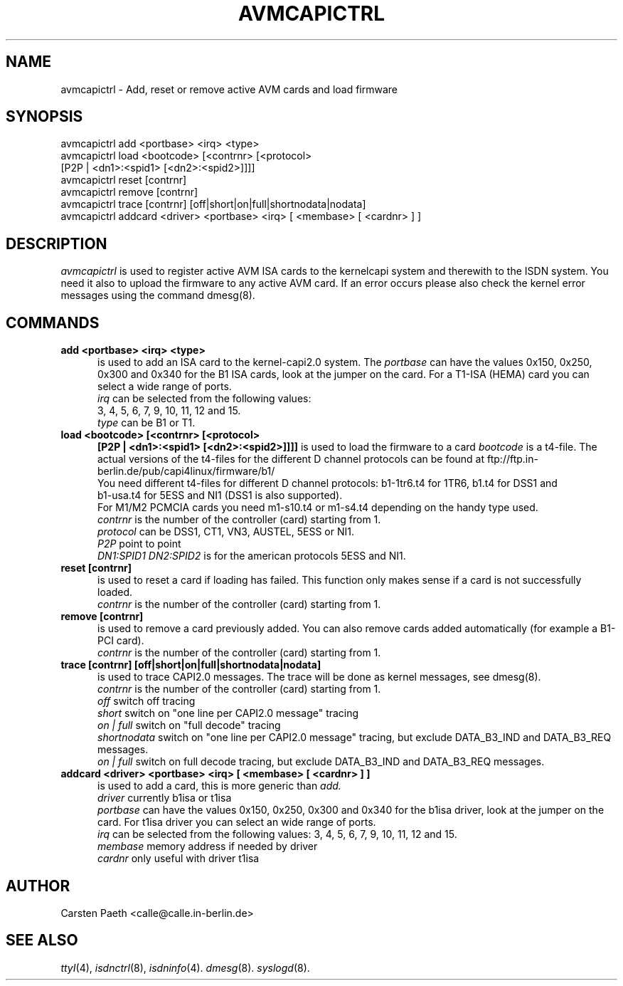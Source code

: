 .\" $Id: avmcapictrl.man.in,v 1.4 2000/01/28 16:36:19 calle Exp $
.\"
.\" CHECKIN $Date: 2000/01/28 16:36:19 $
.\"
.TH AVMCAPICTRL 8 "2000/01/28" isdn4k-utils-3.27 "Linux System Administration"
.UC 4
.SH NAME
avmcapictrl \- Add, reset or remove active AVM cards and load firmware
.SH SYNOPSIS
avmcapictrl add <portbase> <irq> <type>
.br
avmcapictrl load <bootcode> [<contrnr> [<protocol>
.br
    [P2P | <dn1>:<spid1> [<dn2>:<spid2>]]]]
.br
avmcapictrl reset [contrnr]
.br
avmcapictrl remove [contrnr]
.br
avmcapictrl trace [contrnr] [off|short|on|full|shortnodata|nodata]
.br
avmcapictrl addcard <driver> <portbase> <irq> [ <membase> [ <cardnr> ] ]
.SH DESCRIPTION
.I avmcapictrl
is used to register active AVM ISA cards to the kernelcapi system and
therewith to the ISDN system. You need it also to upload the
firmware to any active AVM card. If an error occurs please also
check the kernel error messages using the command dmesg(8).
.LP
.SH COMMANDS
.TP 5
.B add <portbase> <irq> <type>
is used to add an ISA card to the kernel-capi2.0 system.
The
.I portbase
can have the values 0x150, 0x250, 0x300 and 0x340 for
the B1 ISA cards, look at the jumper on the card.
For a T1-ISA (HEMA) card you can select a wide range
of ports.
.br
.I irq
can be selected from the following values:
.br
3, 4, 5, 6, 7, 9, 10, 11, 12 and 15.
.br
.I type
can be B1 or T1.
.LP
.TP 5
.B load <bootcode> [<contrnr> [<protocol>
.B      [P2P | <dn1>:<spid1> [<dn2>:<spid2>]]]]
is used to load the firmware to a card
.I bootcode
is a t4-file. The actual versions of the t4-files for the different
D channel protocols can be found at
ftp://ftp.in-berlin.de/pub/capi4linux/firmware/b1/
.br
You need different t4-files for different D channel protocols:
b1-1tr6.t4 for 1TR6, b1.t4 for DSS1 and
.br 
b1-usa.t4 for 5ESS and NI1 (DSS1 is also supported).
.br
For M1/M2 PCMCIA cards you need m1-s10.t4 or m1-s4.t4 depending on the
handy type used.
.br
.I contrnr
is the number of the controller (card) starting from 1.
.br
.I protocol
can be DSS1, CT1, VN3, AUSTEL, 5ESS or NI1.
.br
.I P2P
point to point
.br
.I DN1:SPID1 DN2:SPID2
is for the american protocols 5ESS and NI1.
.LP
.TP 5
.B reset [contrnr]
is used to reset a card if loading has failed.
This function only makes sense if a card is not successfully loaded.
.br
.I contrnr
is the number of the controller (card) starting from 1.
.LP
.TP 5
.B remove [contrnr]
is used to remove a card previously added. You can also remove
cards added automatically (for example a B1-PCI card).
.br
.I contrnr
is the number of the controller (card) starting from 1.
.LP
.TP 5
.B trace [contrnr] [off|short|on|full|shortnodata|nodata]
is used to trace CAPI2.0 messages. The trace will be done
as kernel messages, see dmesg(8).
.br
.I contrnr
is the number of the controller (card) starting from 1.
.br
.I off
switch off tracing
.br
.I short
switch on "one line per CAPI2.0 message" tracing
.br
.I on | full
switch on "full decode" tracing
.br
.I shortnodata
switch on "one line per CAPI2.0 message" tracing, but exclude
DATA_B3_IND and DATA_B3_REQ messages.
.br
.I on | full
switch on full decode tracing, but exclude
DATA_B3_IND and DATA_B3_REQ messages.
.LP
.TP 5
.B addcard <driver> <portbase> <irq> [ <membase> [ <cardnr> ] ]
is used to add a card, this is more generic than 
.I add.
.br
.I driver
currently b1isa or t1isa
.br
.I portbase
can have the values 0x150, 0x250, 0x300 and 0x340 for
the b1isa driver, look at the jumper on the card.
For t1isa driver you can select an wide range
of ports.
.br
.I irq
can be selected from the following values:
3, 4, 5, 6, 7, 9, 10, 11, 12 and 15.
.br
.I membase
memory address if needed by driver
.br
.I cardnr
only useful with driver t1isa

.SH AUTHOR
Carsten Paeth <calle@calle.in-berlin.de>
.LP
.SH SEE ALSO
.I ttyI\c
\&(4),
.I isdnctrl\c
\&(8),
.I isdninfo\c
\&(4).
.I dmesg\c
\&(8).
.I syslogd\c
\&(8).
